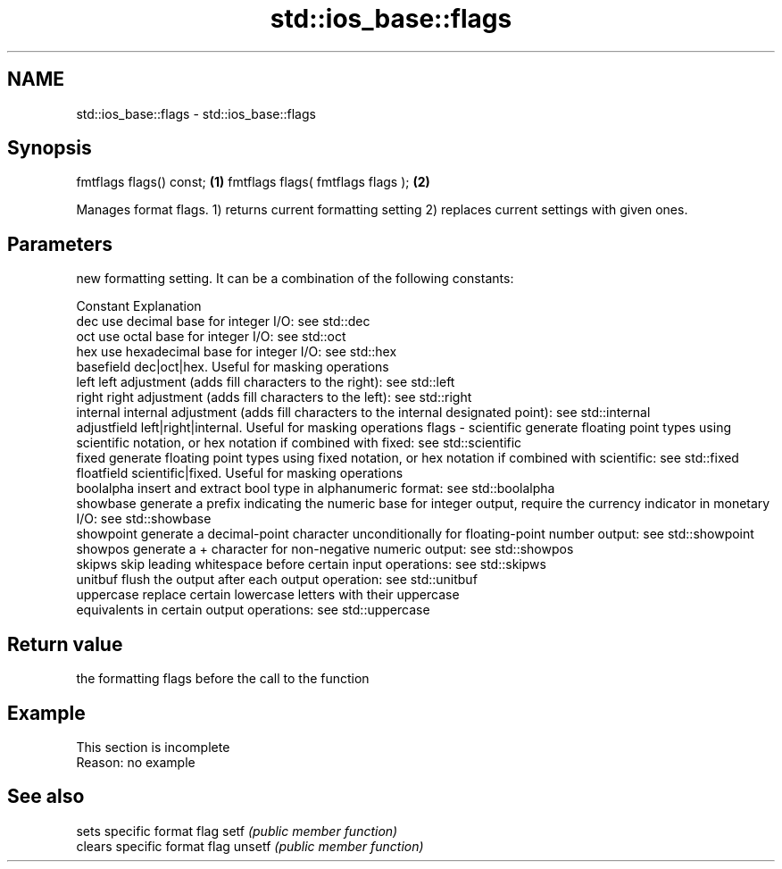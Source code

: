 .TH std::ios_base::flags 3 "2020.03.24" "http://cppreference.com" "C++ Standard Libary"
.SH NAME
std::ios_base::flags \- std::ios_base::flags

.SH Synopsis

fmtflags flags() const;           \fB(1)\fP
fmtflags flags( fmtflags flags ); \fB(2)\fP

Manages format flags.
1) returns current formatting setting
2) replaces current settings with given ones.

.SH Parameters


        new formatting setting. It can be a combination of the following constants:

        Constant    Explanation
        dec         use decimal base for integer I/O: see std::dec
        oct         use octal base for integer I/O: see std::oct
        hex         use hexadecimal base for integer I/O: see std::hex
        basefield   dec|oct|hex. Useful for masking operations
        left        left adjustment (adds fill characters to the right): see std::left
        right       right adjustment (adds fill characters to the left): see std::right
        internal    internal adjustment (adds fill characters to the internal designated point): see std::internal
        adjustfield left|right|internal. Useful for masking operations
flags - scientific  generate floating point types using scientific notation, or hex notation if combined with fixed: see std::scientific
        fixed       generate floating point types using fixed notation, or hex notation if combined with scientific: see std::fixed
        floatfield  scientific|fixed. Useful for masking operations
        boolalpha   insert and extract bool type in alphanumeric format: see std::boolalpha
        showbase    generate a prefix indicating the numeric base for integer output, require the currency indicator in monetary I/O: see std::showbase
        showpoint   generate a decimal-point character unconditionally for floating-point number output: see std::showpoint
        showpos     generate a + character for non-negative numeric output: see std::showpos
        skipws      skip leading whitespace before certain input operations: see std::skipws
        unitbuf     flush the output after each output operation: see std::unitbuf
        uppercase   replace certain lowercase letters with their uppercase
                    equivalents in certain output operations: see std::uppercase




.SH Return value

the formatting flags before the call to the function

.SH Example


 This section is incomplete
 Reason: no example


.SH See also


       sets specific format flag
setf   \fI(public member function)\fP
       clears specific format flag
unsetf \fI(public member function)\fP




